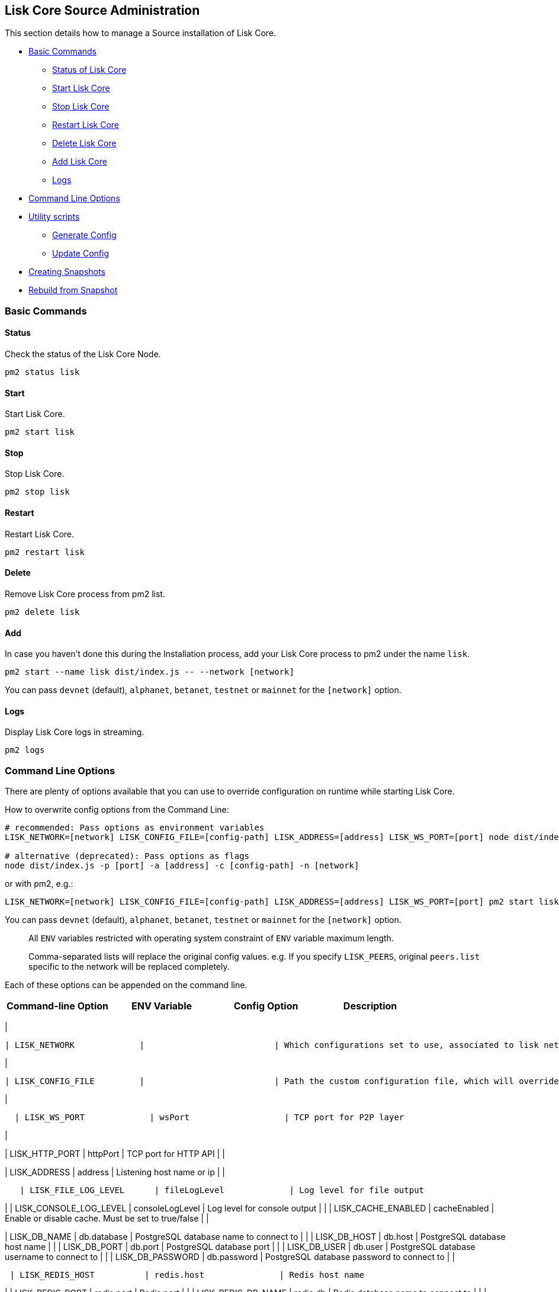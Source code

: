 == Lisk Core Source Administration

This section details how to manage a Source installation of Lisk Core.

* link:#basic-commands[Basic Commands]
** link:#status[Status of Lisk Core]
** link:#start[Start Lisk Core]
** link:#stop[Stop Lisk Core]
** link:#restart[Restart Lisk Core]
** link:#delete[Delete Lisk Core]
** link:#add[Add Lisk Core]
** link:#logs[Logs]
* link:#command-line-options[Command Line Options]
* link:#utility-scripts[Utility scripts]
** link:#generate-config[Generate Config]
** link:#update-config[Update Config]
* link:#creating-snapshots[Creating Snapshots]
* link:#rebuild-from-a-snapshot[Rebuild from Snapshot]

=== Basic Commands

==== Status

Check the status of the Lisk Core Node.

[source,bash]
----
pm2 status lisk
----

==== Start

Start Lisk Core.

[source,bash]
----
pm2 start lisk
----

==== Stop

Stop Lisk Core.

[source,bash]
----
pm2 stop lisk
----

==== Restart

Restart Lisk Core.

[source,bash]
----
pm2 restart lisk
----

==== Delete

Remove Lisk Core process from pm2 list.

[source,bash]
----
pm2 delete lisk
----

==== Add

In case you haven’t done this during the Installation process, add your
Lisk Core process to pm2 under the name `+lisk+`.

[source,bash]
----
pm2 start --name lisk dist/index.js -- --network [network]
----

You can pass `+devnet+` (default), `+alphanet+`, `+betanet+`,
`+testnet+` or `+mainnet+` for the `+[network]+` option.

==== Logs

Display Lisk Core logs in streaming.

[source,bash]
----
pm2 logs
----

=== Command Line Options

There are plenty of options available that you can use to override
configuration on runtime while starting Lisk Core.

How to overwrite config options from the Command Line:

[source,bash]
----
# recommended: Pass options as environment variables
LISK_NETWORK=[network] LISK_CONFIG_FILE=[config-path] LISK_ADDRESS=[address] LISK_WS_PORT=[port] node dist/index.js

# alternative (deprecated): Pass options as flags
node dist/index.js -p [port] -a [address] -c [config-path] -n [network]
----

or with pm2, e.g.:

[source,bash]
----
LISK_NETWORK=[network] LISK_CONFIG_FILE=[config-path] LISK_ADDRESS=[address] LISK_WS_PORT=[port] pm2 start lisk
----

You can pass `+devnet+` (default), `+alphanet+`, `+betanet+`,
`+testnet+` or `+mainnet+` for the `+[network]+` option.

____
All `+ENV+` variables restricted with operating system constraint of
`+ENV+` variable maximum length.
____

____
Comma-separated lists will replace the original config values. e.g. If
you specify `+LISK_PEERS+`, original `+peers.list+` specific to the
network will be replaced completely.
____

Each of these options can be appended on the command line.

[cols=",,,",options="header",]
|===
|Command-line Option |ENV Variable |Config Option |Description
|===

|

....
| LISK_NETWORK             |                          | Which configurations set to use, associated to lisk networks. Any of this option can be used `devnet`, `alphanet`, `betanet`, `testnet` and `mainnet`. Default value is `devnet`.                                              |
....

|

....
| LISK_CONFIG_FILE         |                          | Path the custom configuration file, which will override values of `config/default/config.json`                                                                                                                                 |
....

|

....
  | LISK_WS_PORT             | wsPort                   | TCP port for P2P layer                                                                                                                                                                                                         |
....

|

| LISK_HTTP_PORT | httpPort | TCP port for HTTP API | |

| LISK_ADDRESS | address | Listening host name or ip | |

....
   | LISK_FILE_LOG_LEVEL      | fileLogLevel             | Log level for file output                                                                                                                                                                                                      |
....

| | LISK_CONSOLE_LOG_LEVEL | consoleLogLevel | Log level for console
output | | | LISK_CACHE_ENABLED | cacheEnabled | Enable or disable
cache. Must be set to true/false | |

| LISK_DB_NAME | db.database | PostgreSQL database name to connect to |
| | LISK_DB_HOST | db.host | PostgreSQL database host name | | |
LISK_DB_PORT | db.port | PostgreSQL database port | | | LISK_DB_USER |
db.user | PostgreSQL database username to connect to | | |
LISK_DB_PASSWORD | db.password | PostgreSQL database password to connect
to | |

....
 | LISK_REDIS_HOST          | redis.host               | Redis host name                                                                                                                                                                                                                |
....

| | LISK_REDIS_PORT | redis.port | Redis port | | | LISK_REDIS_DB_NAME |
redis.db | Redis database name to connect to | | |
LISK_REDIS_DB_PASSWORD | redis.password | Redis database password to
connect to | |

....
 | LISK_PEERS               | peers.list               | Comma separated list of peers to connect to in the format `192.168.99.100:5000,172.169.99.77:5000`                                                                                                                             |
....

| | LISK_API_PUBLIC | api.access.public | Enable or disable public
access of http API. Must be set to true/false | | | LISK_API_WHITELIST |
api.access.whiteList | Comma separated list of IPs to enable API access.
Format `+192.168.99.100,172.169.99.77+` | | | LISK_FORGING_DELEGATES |
forging.delegates | Comma separated list of delegates to load in the
format _publicKey|encryptedPassphrase,publicKey2|encryptedPassphrase2_ |
| | LISK_FORGING_WHITELIST | forging.access.whiteList | Comma separated
list of IPs to enable access to forging endpoints. Format
`+192.168.99.100,172.169.99.77+` | |

| | | Rebuilds certain database tables on basis of the local blockchain
data. Must be followed by an integer, that specifies the last delegate
round that should be part of the rebuild. If 0 is specified, all rounds
are rebuilt. | | |LISK_CHILD_PROCESS_MODULES| | Comma separated list of
modules, that shall be loaded in a separate process. To enable inter
process communication, set `+ipc.enabled+` to `+true+` inside the
`+config.json+` file. |

=== Utility scripts

There are a couple of command line scripts that facilitate users of lisk
to perform handy operations.

All scripts are located under `+./scripts/+` directory and can be
executed directly by `+node scripts/<file_name>+`.

==== Generate Config

This script will help you to generate a unified version of the
configuration file for any network. Here is the usage of the script:

[source,bash]
----
Usage: node scripts/generate_config.js [options]

Options:

-h, --help               output usage information
-V, --version            output the version number
-c, --config [config]    custom config file
-n, --network [network]  specify the network or use LISK_NETWORK
----

Argument `+network+` is required and may be `+devnet+`, `+testnet+`,
`+mainnet+` or any other network folder available under `+./config+`
directory.

==== Update Config

This script keeps track of all changes introduced in Lisk over time in
different versions. If you have one config file in any of specific
version and you want to make it compatible with other versions of the
Lisk, this scripts will do it for you.

[source,bash]
----
Usage: node scripts/update_config.js [options] <input_file> <from_version> [to_version]

Options:

-h, --help               output usage information
-V, --version            output the version number
-n, --network [network]  specify the network or use LISK_NETWORK
-o, --output [output]    output file path
----

As you can see from the usage guide, `+input_file+` and`+from_version+`
are required. If you skip `+to_version+` argument changes in config.json
will be applied up to the latest version of Lisk Core. If you do not
specify `+--output+` path the final config.json will be printed to
stdout. If you do not specify `+--network+` argument you will have to
load it from `+LISK_NETWORK+` env variable.

=== Creating snapshots

____
For creating link:../introduction.adoc#snapshots[snapshots] the most
convenient way, it is recommended to use Lisk Core from
link:binary.md#create-snapshot[binary distribution]. Just execute the
script `+lisk-snapshot.sh+`, what will perform all necessary steps to
create a snapshot of the blockchain.
____

To create a snapshot manually, perform the following steps:

*Example:* Creating a snapshot for Lisk Mainnet.

____
The template database should be the one defined in
`+components.storage.database+` in the `+config.json+` file of Lisk
Core. Its recommended to document the current block height of the
snapshot and to include it in the snapshots’ filename.
____

[source,bash]
----
pm2 stop lisk # stop Lisk Core node
createdb --template="lisk_main" lisk_snapshot # copy Lisk Mainnet database to a new database `lisk_snapshot`. During this process, no open connections are allowed to `lisk_main` or it will fail
pm2 start lisk # start Lisk Core node again
psql --dbname=lisk_snapshot --command='TRUNCATE peers, mem_accounts2u_delegates, mem_accounts2u_multisignatures;' # remove redundant data
psql --dbname=lisk_snapshot --tuples-only --command='SELECT height FROM blocks ORDER BY height DESC LIMIT 1;' | xargs # execute this SQL query to get the last block height of the snapshot
pg_dump --no-owner lisk_snapshot |gzip -9 > snapshot-lisk_mainnet-<current-block-height>.gz # dump the database and compress it. Replace <current-block-height> with the height that was returned by the SQL query above
dropdb lisk_snapshot # delete the snapshot database
----

=== Rebuild from a snapshot

In some scenarios, it is recommended to restore the blockchain from a
link:../introduction.adoc#snapshots[snapshot]. The command blocks below
will perform this process. The URL can be substituted for another
`+blockchain.db.gz+` snapshot file if desired.

==== Mainnet

[source,bash]
----
pm2 stop lisk # stop Lisk Core node
dropdb lisk_main # delete Lisk Mainnet database
wget https://downloads.lisk.io/lisk/main/blockchain.db.gz # download Lisk snapshot
createdb lisk_main # create fresh Lisk Mainnet database
gunzip -fcq blockchain.db.gz | psql -d lisk_main # import the downloaded snapshot into the new database
pm2 start lisk pages
----

==== Testnet

[source,bash]
----
pm2 stop lisk # stop Lisk Core node
dropdb lisk_test # delete Lisk Testnet database
wget https://downloads.lisk.io/lisk/test/blockchain.db.gz # download Lisk snapshot
createdb lisk_test # create fresh Lisk Testnet database
gunzip -fcq blockchain.db.gz | psql -d lisk_test # import the downloaded snapshot into the new database
pm2 start lisk # start Lisk Core node again
----
